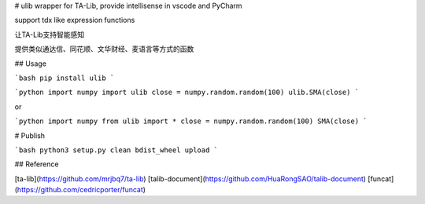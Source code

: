 # ulib
wrapper for TA-Lib, provide intellisense in vscode and PyCharm

support tdx like expression functions

让TA-Lib支持智能感知

提供类似通达信、同花顺、文华财经、麦语言等方式的函数

## Usage

```bash
pip install ulib
```

```python
import numpy
import ulib
close = numpy.random.random(100)
ulib.SMA(close)
```

or

```python
import numpy
from ulib import *
close = numpy.random.random(100)
SMA(close)
```

# Publish

```bash
python3 setup.py clean bdist_wheel upload
```

## Reference

[ta-lib](https://github.com/mrjbq7/ta-lib)
[talib-document](https://github.com/HuaRongSAO/talib-document)
[funcat](https://github.com/cedricporter/funcat)